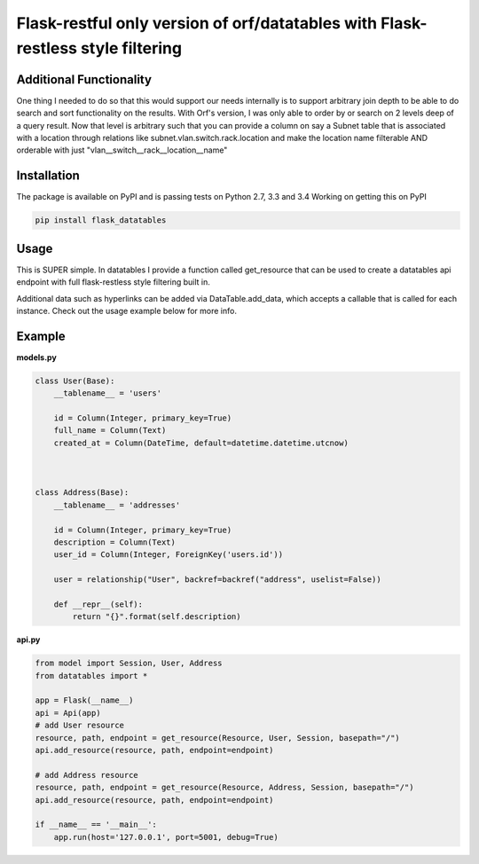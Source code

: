 
====================
Flask-restful only version of orf/datatables with Flask-restless style filtering
====================

Additional Functionality
------------
One thing I needed to do so that this would support our needs internally is
to support arbitrary join depth to be able to do search and sort functionality
on the results. With Orf's version, I was only able to order by or search on 2
levels deep of a query result. Now that level is arbitrary such that you can
provide a column on say a Subnet table that is associated with a location
through relations like subnet.vlan.switch.rack.location and make the location name
filterable AND orderable with just "vlan__switch__rack__location__name"

Installation
------------

The package is available on PyPI and is passing tests on Python 2.7, 3.3 and 3.4
Working on getting this on PyPI

.. code-block:: bash

    pip install flask_datatables

Usage
-----


This is SUPER simple. In datatables I provide a function called get_resource that can be used to create a
datatables api endpoint with full flask-restless style filtering built in.


Additional data such as hyperlinks can be added via DataTable.add_data, which accepts a callable that is called for
each instance. Check out the usage example below for more info.


Example
-------

**models.py**

.. code-block:: python

    class User(Base):
        __tablename__ = 'users'

        id = Column(Integer, primary_key=True)
        full_name = Column(Text)
        created_at = Column(DateTime, default=datetime.datetime.utcnow)



    class Address(Base):
        __tablename__ = 'addresses'

        id = Column(Integer, primary_key=True)
        description = Column(Text)
        user_id = Column(Integer, ForeignKey('users.id'))

        user = relationship("User", backref=backref("address", uselist=False))

        def __repr__(self):
            return "{}".format(self.description)


**api.py**

.. code-block:: python

    from model import Session, User, Address
    from datatables import *

    app = Flask(__name__)
    api = Api(app)
    # add User resource
    resource, path, endpoint = get_resource(Resource, User, Session, basepath="/")
    api.add_resource(resource, path, endpoint=endpoint)

    # add Address resource
    resource, path, endpoint = get_resource(Resource, Address, Session, basepath="/")
    api.add_resource(resource, path, endpoint=endpoint)

    if __name__ == '__main__':
        app.run(host='127.0.0.1', port=5001, debug=True)


